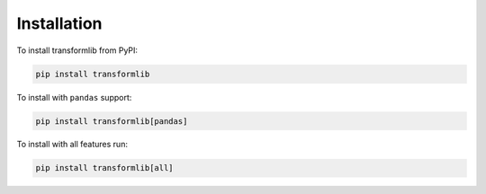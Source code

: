 Installation
============

To install transformlib from PyPI:

.. code-block:: console

   pip install transformlib


To install with ``pandas`` support:

.. code-block:: console

   pip install transformlib[pandas]


To install with all features run:

.. code-block:: console

   pip install transformlib[all]
